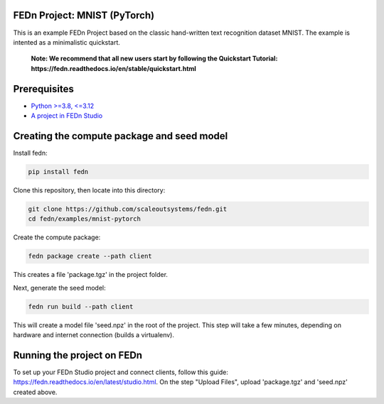 FEDn Project: MNIST (PyTorch)
-----------------------------

This is an example FEDn Project based on the classic hand-written text recognition dataset MNIST. 
The example is intented as a minimalistic quickstart.

   **Note: We recommend that all new users start by following the Quickstart Tutorial: https://fedn.readthedocs.io/en/stable/quickstart.html** 

Prerequisites
-------------

-  `Python >=3.8, <=3.12 <https://www.python.org/downloads>`__
-  `A project in FEDn Studio  <https://fedn.scaleoutsystems.com/signup>`__   

Creating the compute package and seed model
-------------------------------------------

Install fedn: 

.. code-block::

   pip install fedn

Clone this repository, then locate into this directory:

.. code-block::

   git clone https://github.com/scaleoutsystems/fedn.git
   cd fedn/examples/mnist-pytorch

Create the compute package:

.. code-block::

   fedn package create --path client

This creates a file 'package.tgz' in the project folder.

Next, generate the seed model:

.. code-block::

   fedn run build --path client

This will create a model file 'seed.npz' in the root of the project. This step will take a few minutes, depending on hardware and internet connection (builds a virtualenv).  

Running the project on FEDn
----------------------------

To set up your FEDn Studio project and connect clients, follow this guide: https://fedn.readthedocs.io/en/latest/studio.html. On the 
step "Upload Files", upload 'package.tgz' and 'seed.npz' created above. 
